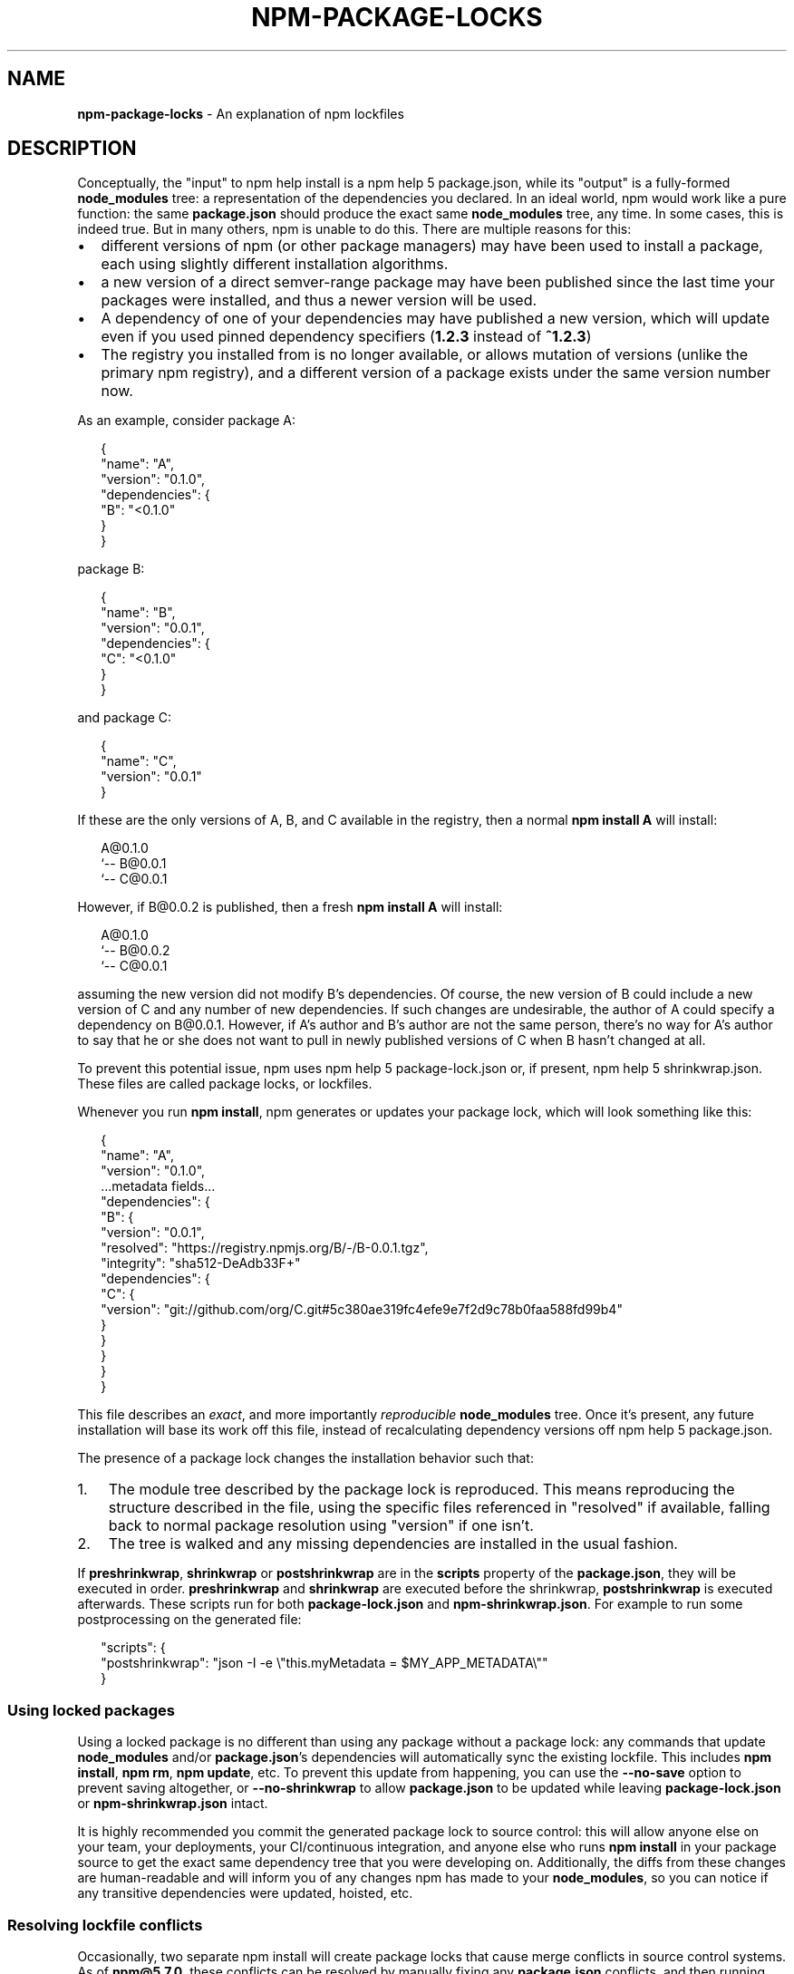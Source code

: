 .TH "NPM\-PACKAGE\-LOCKS" "5" "October 2019" "" ""
.SH "NAME"
\fBnpm-package-locks\fR \- An explanation of npm lockfiles
.SH DESCRIPTION
.P
Conceptually, the "input" to npm help install is a npm help 5 package\.json, while its
"output" is a fully\-formed \fBnode_modules\fP tree: a representation of the
dependencies you declared\. In an ideal world, npm would work like a pure
function: the same \fBpackage\.json\fP should produce the exact same \fBnode_modules\fP
tree, any time\. In some cases, this is indeed true\. But in many others, npm is
unable to do this\. There are multiple reasons for this:
.RS 0
.IP \(bu 2
different versions of npm (or other package managers) may have been used to install a package, each using slightly different installation algorithms\.
.IP \(bu 2
a new version of a direct semver\-range package may have been published since the last time your packages were installed, and thus a newer version will be used\.
.IP \(bu 2
A dependency of one of your dependencies may have published a new version, which will update even if you used pinned dependency specifiers (\fB1\.2\.3\fP instead of \fB^1\.2\.3\fP)
.IP \(bu 2
The registry you installed from is no longer available, or allows mutation of versions (unlike the primary npm registry), and a different version of a package exists under the same version number now\.

.RE
.P
As an example, consider package A:
.P
.RS 2
.nf
{
  "name": "A",
  "version": "0\.1\.0",
  "dependencies": {
    "B": "<0\.1\.0"
  }
}
.fi
.RE
.P
package B:
.P
.RS 2
.nf
{
  "name": "B",
  "version": "0\.0\.1",
  "dependencies": {
    "C": "<0\.1\.0"
  }
}
.fi
.RE
.P
and package C:
.P
.RS 2
.nf
{
  "name": "C",
  "version": "0\.0\.1"
}
.fi
.RE
.P
If these are the only versions of A, B, and C available in the
registry, then a normal \fBnpm install A\fP will install:
.P
.RS 2
.nf
A@0\.1\.0
`\-\- B@0\.0\.1
    `\-\- C@0\.0\.1
.fi
.RE
.P
However, if B@0\.0\.2 is published, then a fresh \fBnpm install A\fP will
install:
.P
.RS 2
.nf
A@0\.1\.0
`\-\- B@0\.0\.2
    `\-\- C@0\.0\.1
.fi
.RE
.P
assuming the new version did not modify B's dependencies\. Of course,
the new version of B could include a new version of C and any number
of new dependencies\. If such changes are undesirable, the author of A
could specify a dependency on B@0\.0\.1\|\. However, if A's author and B's
author are not the same person, there's no way for A's author to say
that he or she does not want to pull in newly published versions of C
when B hasn't changed at all\.
.P
To prevent this potential issue, npm uses npm help 5 package\-lock\.json or, if present,
npm help 5 shrinkwrap\.json\. These files are called package locks, or lockfiles\.
.P
Whenever you run \fBnpm install\fP, npm generates or updates your package lock,
which will look something like this:
.P
.RS 2
.nf
{
  "name": "A",
  "version": "0\.1\.0",
  \.\.\.metadata fields\.\.\.
  "dependencies": {
    "B": {
      "version": "0\.0\.1",
      "resolved": "https://registry\.npmjs\.org/B/\-/B\-0\.0\.1\.tgz",
      "integrity": "sha512\-DeAdb33F+"
      "dependencies": {
        "C": {
          "version": "git://github\.com/org/C\.git#5c380ae319fc4efe9e7f2d9c78b0faa588fd99b4"
        }
      }
    }
  }
}
.fi
.RE
.P
This file describes an \fIexact\fR, and more importantly \fIreproducible\fR
\fBnode_modules\fP tree\. Once it's present, any future installation will base its
work off this file, instead of recalculating dependency versions off
npm help 5 package\.json\.
.P
The presence of a package lock changes the installation behavior such that:
.RS 0
.IP 1. 3
The module tree described by the package lock is reproduced\. This means
reproducing the structure described in the file, using the specific files
referenced in "resolved" if available, falling back to normal package resolution
using "version" if one isn't\.
.IP 2. 3
The tree is walked and any missing dependencies are installed in the usual
fashion\.

.RE
.P
If \fBpreshrinkwrap\fP, \fBshrinkwrap\fP or \fBpostshrinkwrap\fP are in the \fBscripts\fP
property of the \fBpackage\.json\fP, they will be executed in order\. \fBpreshrinkwrap\fP
and \fBshrinkwrap\fP are executed before the shrinkwrap, \fBpostshrinkwrap\fP is
executed afterwards\. These scripts run for both \fBpackage\-lock\.json\fP and
\fBnpm\-shrinkwrap\.json\fP\|\. For example to run some postprocessing on the generated
file:
.P
.RS 2
.nf
"scripts": {
  "postshrinkwrap": "json \-I \-e \\"this\.myMetadata = $MY_APP_METADATA\\""
}
.fi
.RE
.SS Using locked packages
.P
Using a locked package is no different than using any package without a package
lock: any commands that update \fBnode_modules\fP and/or \fBpackage\.json\fP\|'s
dependencies will automatically sync the existing lockfile\. This includes \fBnpm
install\fP, \fBnpm rm\fP, \fBnpm update\fP, etc\. To prevent this update from happening,
you can use the \fB\-\-no\-save\fP option to prevent saving altogether, or
\fB\-\-no\-shrinkwrap\fP to allow \fBpackage\.json\fP to be updated while leaving
\fBpackage\-lock\.json\fP or \fBnpm\-shrinkwrap\.json\fP intact\.
.P
It is highly recommended you commit the generated package lock to source
control: this will allow anyone else on your team, your deployments, your
CI/continuous integration, and anyone else who runs \fBnpm install\fP in your
package source to get the exact same dependency tree that you were developing
on\. Additionally, the diffs from these changes are human\-readable and will
inform you of any changes npm has made to your \fBnode_modules\fP, so you can notice
if any transitive dependencies were updated, hoisted, etc\.
.SS Resolving lockfile conflicts
.P
Occasionally, two separate npm install will create package locks that cause
merge conflicts in source control systems\. As of \fBnpm@5\.7\.0\fP, these conflicts
can be resolved by manually fixing any \fBpackage\.json\fP conflicts, and then
running \fBnpm install [\-\-package\-lock\-only]\fP again\. npm will automatically
resolve any conflicts for you and write a merged package lock that includes all
the dependencies from both branches in a reasonable tree\. If
\fB\-\-package\-lock\-only\fP is provided, it will do this without also modifying your
local \fBnode_modules/\fP\|\.
.P
To make this process seamless on git, consider installing
\fBnpm\-merge\-driver\fP \fIhttps://npm\.im/npm\-merge\-driver\fR, which will teach git how
to do this itself without any user interaction\. In short: \fB$ npx
npm\-merge\-driver install \-g\fP will let you do this, and even works with
pre\-\fBnpm@5\.7\.0\fP versions of npm 5, albeit a bit more noisily\. Note that if
\fBpackage\.json\fP itself conflicts, you will have to resolve that by hand and run
\fBnpm install\fP manually, even with the merge driver\.
.SH SEE ALSO
.RS 0
.IP \(bu 2
https://medium\.com/@sdboyer/so\-you\-want\-to\-write\-a\-package\-manager\-4ae9c17d9527
.IP \(bu 2
npm help 5 package\.json
.IP \(bu 2
npm help 5 package\-lock\.json
.IP \(bu 2
npm help 5 shrinkwrap\.json
.IP \(bu 2
npm help shrinkwrap

.RE
